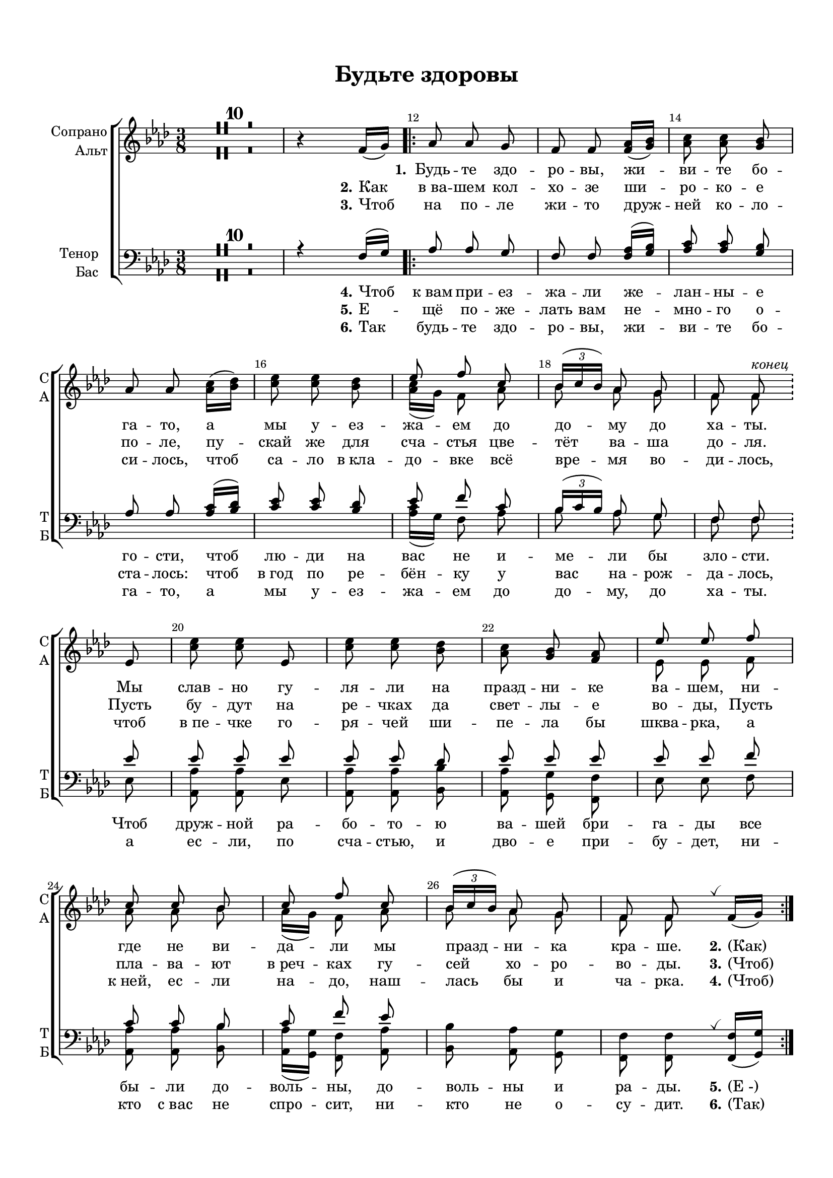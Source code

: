 \version "2.18.2"

% закомментируйте строку ниже, чтобы получался pdf с навигацией
#(ly:set-option 'point-and-click #f)
#(ly:set-option 'midi-extension "mid")
#(set-default-paper-size "a4")
#(set-global-staff-size 18)

\header {
  title = "Будьте здоровы"
  subtitle =  " "
  %composer = "Composer"
  % Удалить строку версии LilyPond 
  tagline = ##f
}

global = {
  \key f \minor
  \time 3/8
  \numericTimeSignature
  \autoBeamOff
  \set Score.skipBars = ##t
}

%make visible number of every 2-nd bar
secondbar = {
  \override Score.BarNumber.break-visibility = #end-of-line-invisible
  \set Score.barNumberVisibility = #(every-nth-bar-number-visible 2)
}

%use this as temporary line break
abr = { \break }

% uncommend next line when finished
%abr = {}

%once hide accidental (runaround for cadenza
nat = { \once \hide Accidental }

breathes = { \once \override BreathingSign.text = \markup { \musicglyph #"scripts.tickmark" } \breathe }

sopvoice = \relative c' {
  \global
  \dynamicUp
  
  \secondbar  
  R4.*10 \oneVoice
  r4 f16[( g])
  \bar ".|:"
  as8 as g |
  f f <f as>16[( <g bes>]) |
  <as c>8 q <g bes> |
  as as <as c>16[( <bes des>]) |
  <c es>8 q <bes des> | 
  
  \voiceOne es f c |
  \tuplet 3/2 {bes16[( c bes)]} as8 g |
  f f^\markup\italic"конец" \bar "!" \break \oneVoice es
  <c' es>8 q es, |
  <c' es> q <bes des> |
  <as c> <g bes> <f as> |
  \voiceOne  es' es f |
  c c bes |
  c f c |
  \tuplet 3/2 { bes16[( c bes]) } as8 g |
  f f \breathes
  \oneVoice
   f16[( g]) \bar ":|."
}


altvoice = \relative c'' {
  \global
  \dynamicUp  
  R4.*10
  s4.*6
  <as c>16[( g]) f8 as |
  bes as g |
  f f s |
  s4.*3
  es8 es f |
  as as bes |
  as16[( g]) f8 as |
  bes as g |
  f f s
}


tenorvoice = \relative c {
  \global
  \dynamicUp 
  R4.*10
  
  r4 f16[( g])
  \bar ".|:"
  as8 as g |
  f f <f as>16[( <g bes>]) |
  <as c>8 q <g bes> |
  as as <as c>16[( <bes des>]) |
  <c es>8 q <bes des> | 
  
  \voiceOne es f c |
  \tuplet 3/2 {bes16[( c bes)]} as8 g |
  f f
  
   es'8 |
  es es es |
  es es des |
  es es es |
  es es f |
  c c bes |
  c f es |
  s4.*2
}


bassvoice = \relative c' {
  \global
  \dynamicUp
  R4.*10
  s4.*6
  <as c>16[( g]) f8 as |
  bes as g |
  f f 
  es8 |
  <as as,> q es |
  <as as,> q <bes bes,> |
  <as as,> <g g,> <f f,> |
  es es f |
  <as as,> q <bes bes,> |
  <as as,>16[( <g g,>]) <f f,>8 <as as,> |
  <bes bes,> <as as,> <g g,> |
  <f f,> q \breathes \oneVoice <f f,>16[( <g g,>])
}

lyricscore = \lyricmode {
  _ \set stanza ="1." Будь -- те здо -- ро -- вы, жи -- ви -- те бо -- га -- то, а мы у -- ез -- жа -- ем
  до до -- му до ха -- ты. Мы слав -- но гу -- ля -- ли на празд -- ни -- ке ва -- шем,
  ни -- где не ви -- да -- ли мы празд -- ни -- ка кра -- ше. \set stanza = "2." (Как)
}

lyrictwo = \lyricmode {
  \set stanza = "2." Как в_ва -- шем кол -- хо -- зе ши -- ро -- ко -- е по -- ле,
  пу -- скай же для сча -- стья цве -- тёт ва -- ша до -- ля.
  Пусть бу -- дут на ре -- чках да свет -- лы -- е во -- ды,
  Пусть пла -- ва -- ют в_реч -- ках гу -- сей хо -- ро -- во -- ды. \set stanza = "3." (Чтоб)
}

lyricthree = \lyricmode {
  \set stanza = "3." Чтоб на по -- ле жи -- то друж -- ней ко -- ло -- си -- лось,
  чтоб са -- ло в_кла -- до -- вке всё вре -- мя во -- ди -- лось,
  чтоб в_пе -- чке го -- ря -- чей ши -- пе -- ла бы шква -- рка,
  а к_ней, ес -- ли на -- до, наш -- лась бы и ча -- рка. \set stanza = "4." (Чтоб)
}

lyricfour = \lyricmode {
  \set stanza = "4." Чтоб к_вам при -- ез -- жа -- ли же -- лан -- ны -- е го -- сти,
  чтоб лю -- ди на вас не и -- ме -- ли бы зло -- сти.
  Чтоб друж -- ной ра -- бо -- то -- ю ва -- шей бри -- га -- ды
  все бы -- ли до -- воль -- ны, до -- воль -- ны и ра -- ды. \set stanza = "5." (Е_-)
}

lyricfive = \lyricmode {
  \set stanza = "5." Е -- щё по -- же -- лать вам не -- мно -- го о -- ста -- лось:
  чтоб в_год по ре -- бён -- ку у вас на -- рож -- да -- лось,
  а ес -- ли, по сча -- стью, и дво -- е при -- бу -- дет,
  ни -- кто с_вас не спро -- сит, ни -- кто не о -- су -- дит. \set stanza = "6." (Так)
}

lyricsix = \lyricmode {
  \set stanza = "6." Так будь -- те здо -- ро -- вы, жи -- ви -- те бо -- га -- то,
  а мы у -- ез -- жа -- ем до до -- му, до  ха -- ты.
  
}


\bookpart {
  \paper {
    top-margin = 15
    left-margin = 15
    right-margin = 10
    bottom-margin = 15
    indent = 15
    ragged-bottom = ##f
    ragged-last-bottom = ##f
  }
  \score {
    %  \transpose c bes {
    \new ChoirStaff <<
      \new Staff = "upstaff" \with {
        instrumentName = \markup { \right-column { "Сопрано" "Альт" } }
        shortInstrumentName = \markup { \right-column { "С" "А"  } }
        midiInstrument = "voice oohs"
      } <<
        \new Voice = "soprano" { \voiceOne \sopvoice }
        \new Voice  = "alto" { \voiceTwo \altvoice }
      >> 
      
      \new Lyrics \lyricsto "soprano" { \lyricscore }
      \new Lyrics \lyricsto "soprano" { \lyrictwo }
      \new Lyrics \lyricsto "soprano" { \lyricthree }

      % or: \new Lyrics \lyricsto "soprano" { \lyricscore }
      % alternative lyrics above up staff
      %\new Lyrics \with {alignAboveContext = "upstaff"} \lyricsto "soprano" \lyricst
      
      \new Staff = "downstaff" \with {
        instrumentName = \markup { \right-column { "Тенор" "Бас" } }
        shortInstrumentName = \markup { \right-column { "Т" "Б" } }
        midiInstrument = "voice oohs"
      } <<
        \new Voice = "tenor" { \voiceOne \clef bass \tenorvoice }
        \new Voice = "bass" { \voiceTwo \bassvoice }
      >>
      \new Lyrics \lyricsto "soprano" { \lyricfour }
      \new Lyrics \lyricsto "soprano" { \lyricfive }
      \new Lyrics \lyricsto "soprano" { \lyricsix }
    >>
    %  }  % transposeµ
    \layout { 
      \context {
        \Score
      }
      \context {
        \Staff
        \accidentalStyle modern-voice-cautionary
        % удаляем обозначение темпа из общего плана
        %  \remove "Time_signature_engraver"
        %  \remove "Bar_number_engraver"
        \RemoveEmptyStaves
        \override VerticalAxisGroup.remove-first = ##t
      }
      %Metronome_mark_engraver
    }
  }
}

\bookpart {
  \score {
    \unfoldRepeats
    %  \transpose c bes {
    \new ChoirStaff <<
      \new Staff = "upstaff" \with {
        instrumentName = \markup { \right-column { "Сопрано" "Альт"  } }
        shortInstrumentName = \markup { \right-column { "С" "А"  } }
        midiInstrument = "voice oohs"
      } <<
        \new Voice = "soprano" { \voiceOne \sopvoice }
        \new Voice  = "alto" { \voiceTwo \altvoice }
      >> 
      
      \new Lyrics = "sopranos"
      
      \new Staff = "downstaff" \with {
        instrumentName = \markup { \right-column { "Тенор" "Бас" } }
        shortInstrumentName = \markup { \right-column { "Т" "Б" } }
        midiInstrument = "voice oohs"
      } <<
        \new Voice = "tenor" { \voiceOne \clef bass \tenorvoice }
        \new Voice = "bass" { \voiceTwo \bassvoice }
      >>
      \context Lyrics = "sopranos" {
        \lyricsto "soprano" {
          \lyricscore
        }
      }
    >>
    %  }  % transposeµ
    \midi {
      \tempo 4=90
    }
  }
}
